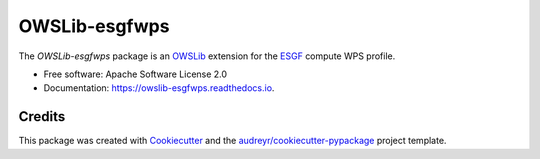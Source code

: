 ==============
OWSLib-esgfwps
==============


.. image:: https://img.shields.io/badge/docs-latest-brightgreen.svg
   :target: https://owslib-esgfwps.readthedocs.io/en/latest/?badge=latest
   :alt: Documentation Status

.. image:: https://img.shields.io/travis/bird-house/OWSLib-esgfwps.svg
   :target: https://travis-ci.org/bird-house/OWSLib-esgfwps
   :alt: Travis Build

.. image:: https://img.shields.io/github/license/bird-house/OWSLib-esgfwps.svg
   :target: https://github.com/bird-house/OWSLib-esgfwps/blob/master/LICENSE.txt
   :alt: GitHub license

.. image:: https://badges.gitter.im/bird-house/birdhouse.svg
   :target: https://gitter.im/bird-house/birdhouse?utm_source=badge&utm_medium=badge&utm_campaign=pr-badge&utm_content=badge
   :alt: Join the chat at https://gitter.im/bird-house/birdhouse


The `OWSLib-esgfwps` package is an OWSLib_ extension for the ESGF_ compute WPS profile.


* Free software: Apache Software License 2.0
* Documentation: https://owslib-esgfwps.readthedocs.io.

Credits
=======

This package was created with Cookiecutter_ and the `audreyr/cookiecutter-pypackage`_ project template.

.. _Cookiecutter: https://github.com/audreyr/cookiecutter
.. _`audreyr/cookiecutter-pypackage`: https://github.com/audreyr/cookiecutter-pypackage
.. _OWSLib: https://geopython.github.io/OWSLib/
.. _ESGF: https://github.com/ESGF/esgf-compute-api
